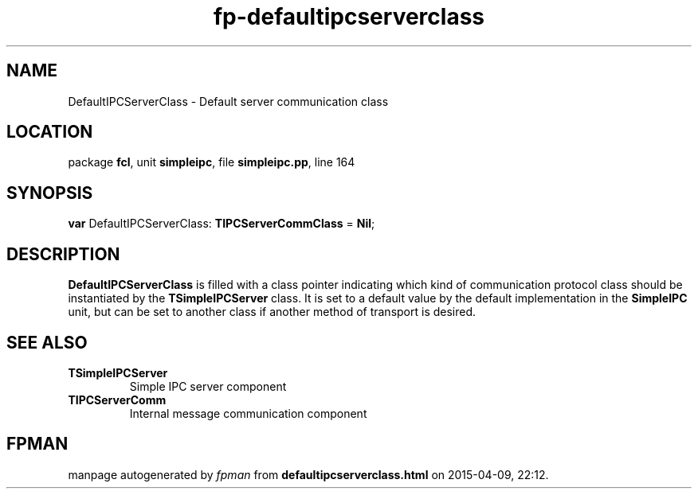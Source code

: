 .\" file autogenerated by fpman
.TH "fp-defaultipcserverclass" 3 "2014-03-14" "fpman" "Free Pascal Programmer's Manual"
.SH NAME
DefaultIPCServerClass - Default server communication class
.SH LOCATION
package \fBfcl\fR, unit \fBsimpleipc\fR, file \fBsimpleipc.pp\fR, line 164
.SH SYNOPSIS
\fBvar\fR DefaultIPCServerClass: \fBTIPCServerCommClass\fR = \fBNil\fR;

.SH DESCRIPTION
\fBDefaultIPCServerClass\fR is filled with a class pointer indicating which kind of communication protocol class should be instantiated by the \fBTSimpleIPCServer\fR class. It is set to a default value by the default implementation in the \fBSimpleIPC\fR unit, but can be set to another class if another method of transport is desired.


.SH SEE ALSO
.TP
.B TSimpleIPCServer
Simple IPC server component
.TP
.B TIPCServerComm
Internal message communication component

.SH FPMAN
manpage autogenerated by \fIfpman\fR from \fBdefaultipcserverclass.html\fR on 2015-04-09, 22:12.

